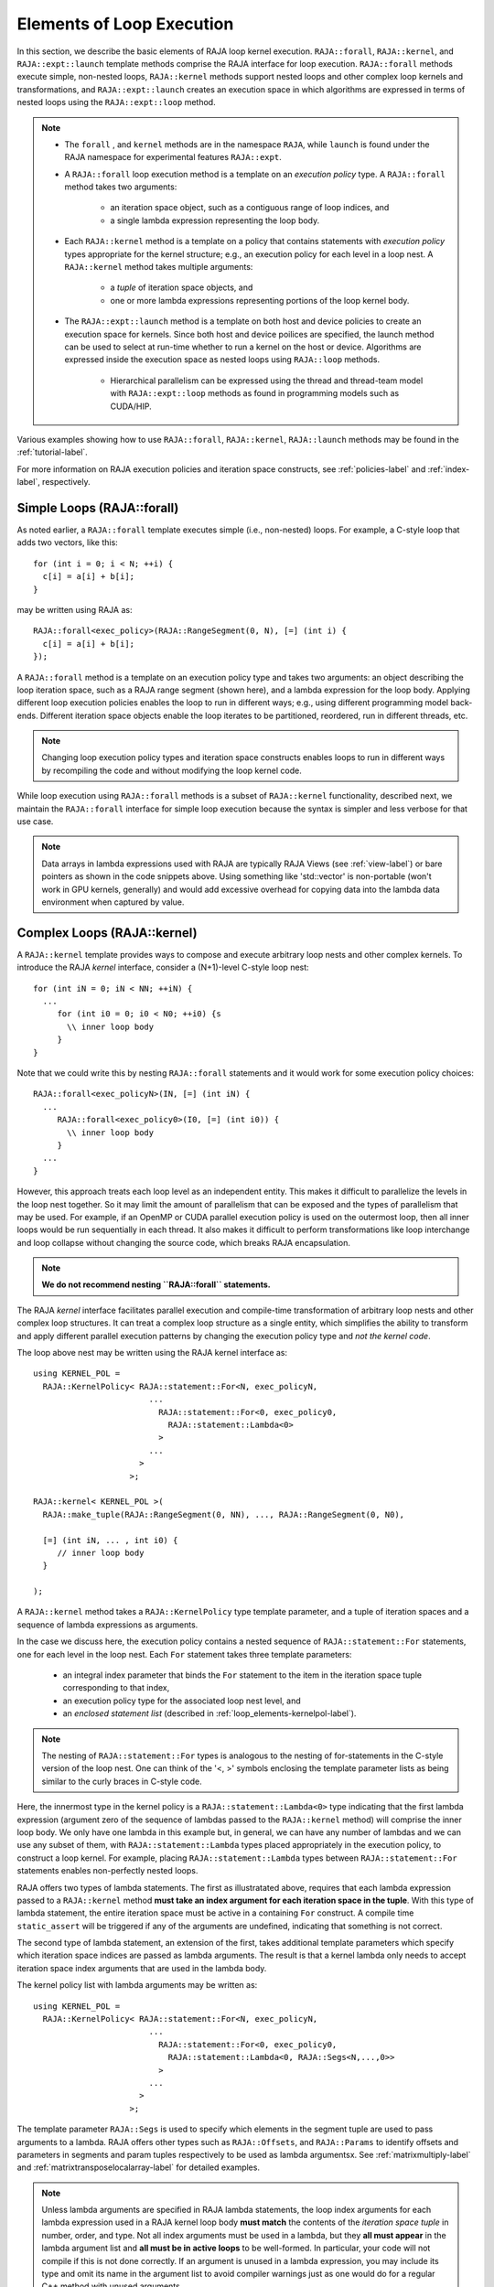 .. ##
.. ## Copyright (c) 2016-22, Lawrence Livermore National Security, LLC
.. ## and other RAJA project contributors. See the RAJA/LICENSE file
.. ## for details.
.. ##
.. ## SPDX-License-Identifier: (BSD-3-Clause)
.. ##

.. _loop_elements-label:

==============================================
Elements of Loop Execution
==============================================

In this section, we describe the basic elements of RAJA loop kernel 
execution.  ``RAJA::forall``, ``RAJA::kernel``, and ``RAJA::expt::launch`` 
template methods comprise the RAJA interface for loop 
execution. ``RAJA::forall`` methods execute simple, non-nested loops, 
``RAJA::kernel`` methods support nested loops and other complex loop 
kernels and transformations, and ``RAJA::expt::launch`` creates an execution 
space in which algorithms are expressed in terms of nested loops using 
the ``RAJA::expt::loop`` method.

.. note:: * The ``forall`` , and ``kernel`` methods are in the
            namespace ``RAJA``, while ``launch`` is found under
            the RAJA namespace for experimental features ``RAJA::expt``.

          * A ``RAJA::forall`` loop execution method is a template on an
            *execution policy* type. A ``RAJA::forall`` method takes two 
            arguments:

              * an iteration space object, such as a contiguous range of loop
                indices, and
              * a single lambda expression representing the loop body.

          * Each ``RAJA::kernel`` method is a template on a policy that
            contains statements with *execution policy* types appropriate for
            the kernel structure; e.g., an execution policy for each level in a
            loop nest. A ``RAJA::kernel`` method takes multiple arguments:

              * a *tuple* of iteration space objects, and
              * one or more lambda expressions representing portions of
                the loop kernel body.

          * The ``RAJA::expt::launch`` method is a template on both host and
            device policies to create an execution space for kernels.
            Since both host and device poilices are specified, the launch 
            method can be used to select at run-time whether to run a kernel
            on the host or device.  Algorithms are expressed inside the 
            execution space as nested loops using ``RAJA::loop`` methods.

              * Hierarchical parallelism can be expressed using the thread and
                thread-team model with ``RAJA::expt::loop`` methods as found in
                programming models such as CUDA/HIP.

Various examples showing how to use ``RAJA::forall``, ``RAJA::kernel``, ``RAJA::launch``
methods may be found in the :ref:`tutorial-label`.

For more information on RAJA execution policies and iteration space constructs, 
see :ref:`policies-label` and :ref:`index-label`, respectively. 

.. _loop_elements-forall-label:

---------------------------
Simple Loops (RAJA::forall)
---------------------------

As noted earlier, a ``RAJA::forall`` template executes simple 
(i.e., non-nested) loops. For example, a C-style loop that adds two vectors,
like this::

  for (int i = 0; i < N; ++i) {
    c[i] = a[i] + b[i];
  }

may be written using RAJA as::

  RAJA::forall<exec_policy>(RAJA::RangeSegment(0, N), [=] (int i) {
    c[i] = a[i] + b[i];
  });

A ``RAJA::forall`` method is a template on an execution policy type and takes
two arguments: an object describing the loop iteration space, such as a RAJA 
range segment (shown here), and a lambda expression for the loop body. Applying 
different loop execution policies enables the loop to run in different ways; 
e.g., using different programming model back-ends. Different iteration space 
objects enable the loop iterates to be partitioned, reordered, run in 
different threads, etc. 

.. note:: Changing loop execution policy types and iteration space constructs
          enables loops to run in different ways by recompiling the code and 
          without modifying the loop kernel code.

While loop execution using ``RAJA::forall`` methods is a subset of 
``RAJA::kernel`` functionality, described next, we maintain the 
``RAJA::forall`` interface for simple loop execution because the syntax is 
simpler and less verbose for that use case.

.. note:: Data arrays in lambda expressions used with RAJA are typically 
          RAJA Views (see :ref:`view-label`) or bare pointers as shown in
          the code snippets above. Using something like 'std::vector' is
          non-portable (won't work in GPU kernels, generally) and would add 
          excessive overhead for copying data into the lambda data environment
          when captured by value.

.. _loop_elements-kernel-label:

----------------------------
Complex Loops (RAJA::kernel)
----------------------------

A ``RAJA::kernel`` template provides ways to compose and execute arbitrary 
loop nests and other complex kernels. To introduce the RAJA *kernel* interface,
consider a (N+1)-level C-style loop nest::

  for (int iN = 0; iN < NN; ++iN) {
    ...
       for (int i0 = 0; i0 < N0; ++i0) {s
         \\ inner loop body
       }
  }

Note that we could write this by nesting ``RAJA::forall`` statements and
it would work for some execution policy choices::

  RAJA::forall<exec_policyN>(IN, [=] (int iN) {
    ...
       RAJA::forall<exec_policy0>(I0, [=] (int i0)) {
         \\ inner loop body
       }
    ...
  }

However, this approach treats each loop level as an independent entity. This
makes it difficult to parallelize the levels in the loop nest together. So it
may limit the amount of parallelism that can be exposed and the types of 
parallelism that may be used. For example, if an OpenMP or CUDA
parallel execution policy is used on the outermost loop, then all inner loops
would be run sequentially in each thread. It also makes it difficult to perform 
transformations like loop interchange and loop collapse without changing the 
source code, which breaks RAJA encapsulation.

.. note:: **We do not recommend nesting ``RAJA::forall`` statements.**

The RAJA *kernel* interface facilitates parallel execution and compile-time
transformation of arbitrary loop nests and other complex loop structures. 
It can treat a complex loop structure as a single entity, which simplifies 
the ability to transform and apply different parallel execution patterns by 
changing the execution policy type and *not the kernel code*.

The loop above nest may be written using the RAJA kernel interface as::

    using KERNEL_POL = 
      RAJA::KernelPolicy< RAJA::statement::For<N, exec_policyN, 
                            ...
                              RAJA::statement::For<0, exec_policy0,
                                RAJA::statement::Lambda<0>
                              >
                            ...
                          > 
                        >;
  
    RAJA::kernel< KERNEL_POL >(
      RAJA::make_tuple(RAJA::RangeSegment(0, NN), ..., RAJA::RangeSegment(0, N0),

      [=] (int iN, ... , int i0) {
         // inner loop body
      }

    );

A ``RAJA::kernel`` method takes a ``RAJA::KernelPolicy`` type template 
parameter, and a tuple of iteration spaces and a sequence of lambda 
expressions as arguments. 

In the case we discuss here, the execution policy contains a nested sequence
of ``RAJA::statement::For`` statements, one for each level in the loop nest. 
Each ``For`` statement takes three template parameters: 

  * an integral index parameter that binds the ``For`` statement to the item 
    in the iteration space tuple corresponding to that index,
  * an execution policy type for the associated loop nest level, and
  * an *enclosed statement list* (described in :ref:`loop_elements-kernelpol-label`).

.. note:: The nesting of ``RAJA::statement::For`` types is analogous to the
          nesting of for-statements in the C-style version of the loop nest.
          One can think of the '<, >' symbols enclosing the template parameter 
          lists as being similar to the curly braces in C-style code.

Here, the innermost type in the kernel policy is a 
``RAJA::statement::Lambda<0>`` type indicating that the first lambda expression
(argument zero of the sequence of lambdas passed to the ``RAJA::kernel`` method)
will comprise the inner loop body. We only have one lambda in this example 
but, in general, we can have any number of lambdas and we can use any subset 
of them, with ``RAJA::statement::Lambda`` types placed appropriately in the
execution policy, to construct a loop kernel. For example, placing 
``RAJA::statement::Lambda`` types between ``RAJA::statement::For`` statements 
enables non-perfectly nested loops.

RAJA offers two types of lambda statements. The first as illustratated
above, requires that each lambda expression passed to a ``RAJA::kernel`` method
**must take an index argument for each iteration space in the tuple**.
With this type of lambda statement, the entire iteration space must be active 
in a containing ``For`` construct.  A compile time ``static_assert`` will be 
triggered if any of the arguments are undefined, indicating that something
is not correct.

The second type of lambda statement, an extension of the first, takes additional
template parameters which specify which iteration space indices are passed
as lambda arguments. The result is that a kernel lambda only needs to accept
iteration space index arguments that are used in the lambda body.

The kernel policy list with lambda arguments may be written as::

    using KERNEL_POL = 
      RAJA::KernelPolicy< RAJA::statement::For<N, exec_policyN, 
                            ...
                              RAJA::statement::For<0, exec_policy0,
                                RAJA::statement::Lambda<0, RAJA::Segs<N,...,0>>
                              >
                            ...
                          > 
                        >;

The template parameter ``RAJA::Segs`` is used to specify which elements in the
segment tuple are used to pass arguments to a lambda. RAJA offers other 
types such as ``RAJA::Offsets``, and ``RAJA::Params`` to identify offsets and 
parameters in segments and param tuples respectively to be used as lambda 
argumentsx. See :ref:`matrixmultiply-label` and 
:ref:`matrixtransposelocalarray-label` for detailed  examples.

.. note:: Unless lambda arguments are specified in RAJA lambda statements,
          the loop index arguments for each lambda expression used in a RAJA
          kernel loop body **must match** the contents of the 
          *iteration space tuple* in number, order, and type. Not all index 
          arguments must be used in a lambda, but they **all must appear** 
          in the lambda argument list and **all must be in active loops** to be 
          well-formed. In particular, your code will not compile if this is 
          not done correctly. If an argument is unused in a lambda expression, 
          you may include its type and omit its name in the argument list to 
          avoid compiler warnings just as one would do for a regular C++ 
          method with unused arguments.

For RAJA nested loops implemented with ``RAJA::kernel``, as shown here, the 
loop nest ordering is determined by the order of the nested policies, starting 
with the outermost loop and ending with the innermost loop. 

.. note:: The integer value that appears as the first parameter in each 
          ``RAJA::statement::For`` template indicates which iteration space 
          tuple entry or lambda index argument it corresponds to. **This 
          allows loop nesting order to be changed simply by changing the 
          ordering of the nested policy statements**. This is analogous to 
          changing the order of 'for-loop' statements in C-style nested loop 
          code.

See :ref:`matmultkernel-label` for a complete example showing RAJA nested
loop functionality and :ref:`kernelnestedreorder-label` for a detailed example 
describing nested loop reordering.

.. note:: In general, RAJA execution policies for ``RAJA::forall`` and 
          ``RAJA::kernel`` are different. A summary of all RAJA execution 
          policies that may be used with ``RAJA::forall`` or ``RAJA::kernel`` 
          may be found in :ref:`policies-label`. 

Finally, a discussion of how to construct ``RAJA::KernelPolicy`` types and 
available ``RAJA::statement`` types can be found in 
:ref:`loop_elements-kernelpol-label`.

--------------------------------
Hierachial loops (RAJA::launch)
--------------------------------

The *RAJA Launch* framework aims to unify thread/block based
programming models such as CUDA/HIP/SYCL while maintaining portability on
host backends (OpenMP, sequential). When using the ``RAJA::kernel`` 
interface, developers express all aspects of nested loop execution in the
execution policy type on which the ``RAJA::kernel`` method is templated.
In contrast, the ``RAJA::launch`` interface allows users to express 
nested loop execution in a manner that more closely reflects how one would
write conventional nested C-style for-loop code.  Additionally, *RAJA Launch* 
introduces run-time host or device selectable kernel execution. The main 
application of *RAJA Launch* is imperfectly nested loops. Using the 
``RAJA::expt::launch method`` developers are provided with an execution 
space enabling them to express algorithms in terms of nested
``RAJA::expt::loop`` statements::

  RAJA::expt::launch<launch_policy>(select_CPU_or_GPU)
  RAJA::expt::Grid(RAJA::expt::Teams(NE), RAJA::expt::Threads(Q1D)),
  [=] RAJA_HOST_DEVICE (RAJA::expt::Launch ctx) {

    RAJA::expt::loop<team_x> (ctx, RAJA::RangeSegment(0, teamRange), [&] (int bx) {

      RAJA_TEAM_SHARED double s_A[SHARE_MEM_SIZE];

      RAJA::expt::loop<thread_x> (ctx, RAJA::RangeSegment(0, threadRange), [&] (int tx) {
        s_A[tx] = tx;
      });

        ctx.teamSync();

   )};

  });
  
The underlying idea of *RAJA Launch* is to enable developers to express hierarchical
parallelism in terms of teams and threads. Similar to the CUDA programming model,
development is done using a collection of threads, threads are grouped into teams.
Using the ``RAJA::expt::loop`` methods iterations of the loop may be executed by threads
or teams (depending on the execution policy). The launch context serves to synchronize
threads within the same team. The *RAJA Launch* abstraction consist of three main concepts.

  * *Launch Method*: creates an execution space in which developers may express 
    their algorithm in terms of nested ``RAJA::expt::loop`` statements. The loops are then
    executed by threads or thread-teams. The method is templated on both a host
    and device execution space and enables run-time selection of the execution environment.

  * *Resources*: holds a number of teams and threads (akin to CUDA blocks/threads).

  * *Loops*: are used to express hierarchical parallelism. Work within a loop is mapped to either teams or threads. Team shared memory
    is available by using the ``RAJA_TEAM_SHARED`` macro. Team shared memory enables
    threads in a given team to share data. In practice, team policies are typically
    aliases for RAJA GPU block policies in the x,y,z dimensions (for example cuda_block_direct),
    while thread policies are aliases for RAJA GPU thread policies (for example cuda_thread_direct)
    x,y,z dimensions. On the host, teams and threads may be mapped to sequential
    loop execution or OpenMP threaded regions.

The team loop interface combines concepts from ``RAJA::forall`` and ``RAJA::kernel``.
Various policies from ``RAJA::kernel`` are compatible with the ``RAJA::launch``
framework.

.. _loop_elements-CombiningAdapter-label:

--------------------------------
MultiDimensional loops using Simple loop APIs (RAJA::CombiningAdapter)
--------------------------------

A ``RAJA::CombiningAdapter`` object provides ways to run perfectly nested loops
with simple loop APIs like ``RAJA::forall`` and ``RAJA::WorkGroup`` :ref:`workgroup-label`.
To introduce the ``RAJA ::CombiningAdapter`` interface, consider a (N+1)-level
C-style loop nest::

  for (int iN = 0; iN < NN; ++iN) {
    ...
       for (int i0 = 0; i0 < N0; ++i0) {
         \\ inner loop body
       }
  }

We can use a ``RAJA::CombiningAdapter`` to combine the iteration spaces of the
loops and pass the adapter to a ``RAJA::forall`` statement to execute them::

  auto adapter = RAJA::make_CombingingAdapter(
      [=] (int iN, ..., int i0)) {
        \\ inner loop body
      }, IN, ..., I0);

  RAJA::forall<exec_policy>(adapter.getRange(), adapter);

A ``RAJA::CombiningAdapter`` object is a template combining a loop body and
iteration spaces. The maker function template takes a lambda expression for the
loop body and an arbitrary number of segment arguments. It provides a flattened
index space via the ``getRange`` method that can be passed as the iteration space
to the simple loop API. The object itself can be passed into the loop API as the
loop body. The object's call operator does the conversion of the flat single
dimensional index into the multi-dimensional index space, calling the provided
lambda with the appropriate indices.

.. note:: CombiningAdapter currently only supports ``RAJA::RangeSegment`` and
          ``RAJA::TypedRangeSegment`` segments.
